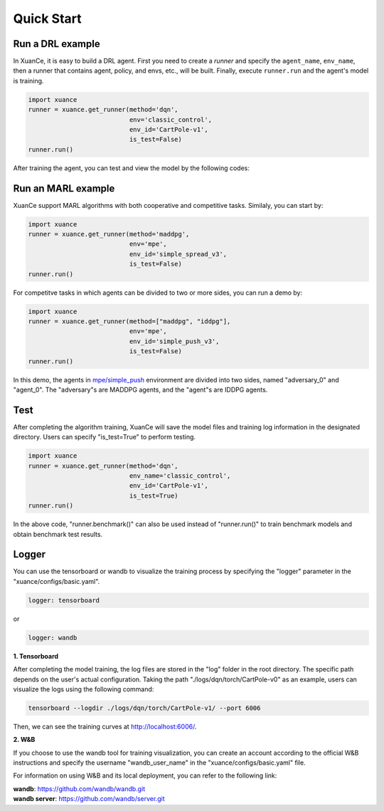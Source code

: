 Quick Start
=======================

.. raw:: html

   <br><hr>

Run a DRL example
-----------------------

In XuanCe, it is easy to build a DRL agent. First you need to create a *runner*
and specify the ``agent_name``, ``env_name``, then a runner that contains agent, policy, and envs, etc., will be built. 
Finally, execute ``runner.run`` and the agent's model is training.

.. code-block:: python

    import xuance
    runner = xuance.get_runner(method='dqn',
                               env='classic_control',
                               env_id='CartPole-v1',
                               is_test=False)
    runner.run()

After training the agent, you can test and view the model by the following codes:

.. raw:: html

   <br><hr>

Run an MARL example
-----------------------

XuanCe support MARL algorithms with both cooperative and competitive tasks.
Similaly, you can start by:

.. code-block:: python

    import xuance
    runner = xuance.get_runner(method='maddpg',
                               env='mpe',
                               env_id='simple_spread_v3',
                               is_test=False)
    runner.run()

For competitve tasks in which agents can be divided to two or more sides, you can run a demo by:

.. code-block:: python

    import xuance
    runner = xuance.get_runner(method=["maddpg", "iddpg"],
                               env='mpe',
                               env_id='simple_push_v3',
                               is_test=False)
    runner.run()

In this demo, the agents in `mpe/simple_push <https://pettingzoo.farama.org/environments/mpe/simple_push/>`_ environment are divided into two sides, named "adversary_0" and "agent_0".
The "adversary"s are MADDPG agents, and the "agent"s are IDDPG agents.

Test
-----------------------

After completing the algorithm training, XuanCe will save the model files and training log information in the designated directory.
Users can specify "is_test=True" to perform testing.

.. code-block:: python

    import xuance
    runner = xuance.get_runner(method='dqn',
                               env_name='classic_control',
                               env_id='CartPole-v1',
                               is_test=True)
    runner.run()

In the above code, "runner.benchmark()" can also be used instead of "runner.run()" to train benchmark models and obtain benchmark test results.

Logger
-----------------------

You can use the tensorboard or wandb to visualize the training process by specifying the "logger" parameter in the "xuance/configs/basic.yaml".

.. code-block:: yaml

    logger: tensorboard

or

.. code-block:: yaml

    logger: wandb

**1. Tensorboard**

After completing the model training, the log files are stored in the "log" folder in the root directory.
The specific path depends on the user's actual configuration.
Taking the path "./logs/dqn/torch/CartPole-v0" as an example, users can visualize the logs using the following command:

.. code-block:: bash

    tensorboard --logdir ./logs/dqn/torch/CartPole-v1/ --port 6006

Then, we can see the training curves at http://localhost:6006/.

.. image:: ../../figures/log/tensorboard.png

**2. W&B**

If you choose to use the wandb tool for training visualization,
you can create an account according to the official W&B instructions and specify the username "wandb_user_name" in the "xuance/configs/basic.yaml" file.

For information on using W&B and its local deployment, you can refer to the following link:

| **wandb**: `https://github.com/wandb/wandb.git <https://github.com/wandb/wandb.git/>`_
| **wandb server**: `https://github.com/wandb/server.git <https://github.com/wandb/server.git/>`_
